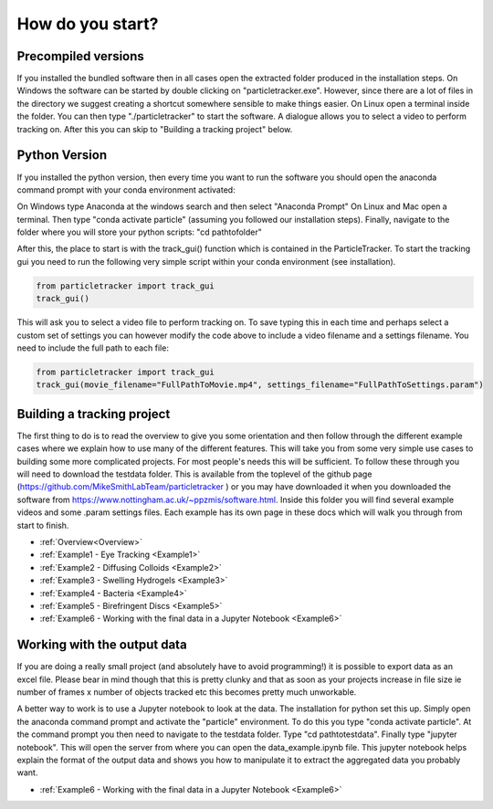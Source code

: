 .. _Start:

How do you start?
=================

Precompiled versions
--------------------

If you installed the bundled software then in all cases open the extracted folder produced in the installation steps. On Windows the software can be started by double clicking on "particletracker.exe". However, since there are a lot of files in the directory we suggest creating a shortcut somewhere sensible to make things easier. On Linux open a terminal inside the folder. You can then type "./particletracker" to start the software. A dialogue allows you to select a video to perform tracking on. After this you can skip to "Building a tracking project" below.

Python Version
--------------

If you installed the python version, then every time you want to run the software you should
open the anaconda command prompt with your conda environment activated:

On Windows type Anaconda at the windows search and then select "Anaconda Prompt"
On Linux and Mac open a terminal. Then type "conda activate particle" (assuming you followed our installation steps). Finally, navigate
to the folder where you will store your python scripts: "cd path\to\folder"

After this, the place to start is with the track_gui() function which is contained in the ParticleTracker. 
To start the tracking gui you need to  run the following very simple script within your conda environment (see installation).

.. code-block:: python
   
   from particletracker import track_gui
   track_gui()
   
This will ask you to select a video file to perform tracking on.
To save typing this in each time and perhaps select a custom set of settings you can however modify
the code above to include a video filename and a settings filename. You need to include the full path to each file:

.. code-block:: python

   from particletracker import track_gui
   track_gui(movie_filename="FullPathToMovie.mp4", settings_filename="FullPathToSettings.param")


Building a tracking project
---------------------------

The first thing to do is to read the overview to give you some orientation and then follow 
through the different example cases where we explain how 
to use many of the different features. This will take you from some very simple use cases
to building some more complicated projects. For most people's needs this will be sufficient. 
To follow these through you will need to download the testdata folder. This is available from the toplevel of the github page (https://github.com/MikeSmithLabTeam/particletracker ) or you may have downloaded it when you downloaded the software from https://www.nottingham.ac.uk/~ppzmis/software.html. Inside this folder you will find several example videos and some .param settings files. Each example has its own page in these docs
which will walk you through from start to finish. 

- :ref:`Overview<Overview>`
- :ref:`Example1 - Eye Tracking <Example1>`
- :ref:`Example2 - Diffusing Colloids <Example2>`
- :ref:`Example3 - Swelling Hydrogels <Example3>`
- :ref:`Example4 - Bacteria <Example4>`
- :ref:`Example5 - Birefringent Discs <Example5>`
- :ref:`Example6 - Working with the final data in a Jupyter Notebook <Example6>`

Working with the output data
----------------------------

If you are doing a really small project (and absolutely have to avoid programming!) it is possible
to export data as an excel file. Please bear in mind though that this is pretty clunky and that
as soon as your projects increase in file size ie number of frames x number of objects tracked etc 
this becomes pretty much unworkable. 

A better way to work is to use a Jupyter notebook to look at the data. The installation for python
set this up. Simply open the anaconda command prompt and activate the "particle" environment.
To do this you type "conda activate particle". At the command prompt you then need to navigate to
the testdata folder. Type "cd path\to\testdata". Finally type "jupyter notebook". This will open the 
server from where you can open the data_example.ipynb file. This jupyter notebook
helps explain the format of the output data and shows you how to manipulate it to extract the aggregated
data you probably want. 

- :ref:`Example6 - Working with the final data in a Jupyter Notebook <Example6>`

